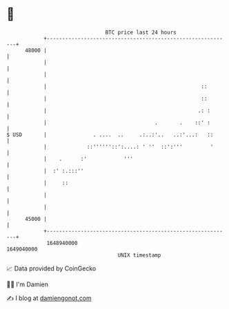 * 👋

#+begin_example
                                   BTC price last 24 hours                    
               +------------------------------------------------------------+ 
         48000 |                                                            | 
               |                                                            | 
               |                                                            | 
               |                                                  ::        | 
               |                                                  ::        | 
               |                                                 .: :       | 
               |                                   .       .    ::' :       | 
   $ USD       |               . ....  ..     .:..:'..   ..:'...:   ::      | 
               |             ::''''''::':....: ' ''  ::':'''         '      | 
               |    .      :'            '''                                | 
               |  :' :.:::''                                                | 
               |     ::                                                     | 
               |                                                            | 
               |                                                            | 
         45000 |                                                            | 
               +------------------------------------------------------------+ 
                1648940000                                        1649040000  
                                       UNIX timestamp                         
#+end_example
📈 Data provided by CoinGecko

🧑‍💻 I'm Damien

✍️ I blog at [[https://www.damiengonot.com][damiengonot.com]]
